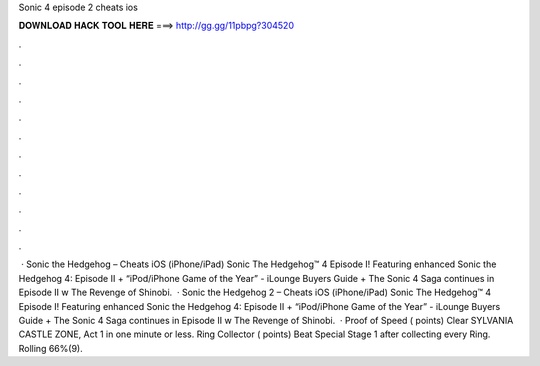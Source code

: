 Sonic 4 episode 2 cheats ios

𝐃𝐎𝐖𝐍𝐋𝐎𝐀𝐃 𝐇𝐀𝐂𝐊 𝐓𝐎𝐎𝐋 𝐇𝐄𝐑𝐄 ===> http://gg.gg/11pbpg?304520

.

.

.

.

.

.

.

.

.

.

.

.

 · Sonic the Hedgehog – Cheats iOS (iPhone/iPad) Sonic The Hedgehog™ 4 Episode I! Featuring enhanced Sonic the Hedgehog 4: Episode II + “iPod/iPhone Game of the Year” - iLounge Buyers Guide + The Sonic 4 Saga continues in Episode II w The Revenge of Shinobi.  · Sonic the Hedgehog 2 – Cheats iOS (iPhone/iPad) Sonic The Hedgehog™ 4 Episode I! Featuring enhanced Sonic the Hedgehog 4: Episode II + “iPod/iPhone Game of the Year” - iLounge Buyers Guide + The Sonic 4 Saga continues in Episode II w The Revenge of Shinobi.  · Proof of Speed ( points) Clear SYLVANIA CASTLE ZONE, Act 1 in one minute or less. Ring Collector ( points) Beat Special Stage 1 after collecting every Ring. Rolling 66%(9).